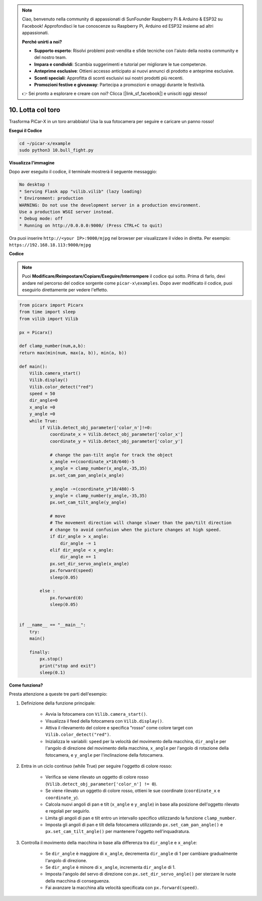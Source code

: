 .. note::

    Ciao, benvenuto nella community di appassionati di SunFounder Raspberry Pi & Arduino & ESP32 su Facebook! Approfondisci le tue conoscenze su Raspberry Pi, Arduino ed ESP32 insieme ad altri appassionati.

    **Perché unirti a noi?**

    - **Supporto esperto**: Risolvi problemi post-vendita e sfide tecniche con l'aiuto della nostra community e del nostro team.
    - **Impara e condividi**: Scambia suggerimenti e tutorial per migliorare le tue competenze.
    - **Anteprime esclusive**: Ottieni accesso anticipato ai nuovi annunci di prodotto e anteprime esclusive.
    - **Sconti speciali**: Approfitta di sconti esclusivi sui nostri prodotti più recenti.
    - **Promozioni festive e giveaway**: Partecipa a promozioni e omaggi durante le festività.

    👉 Sei pronto a esplorare e creare con noi? Clicca [|link_sf_facebook|] e unisciti oggi stesso!

.. _py_bull_fight:

10. Lotta col toro
=============================


Trasforma PiCar-X in un toro arrabbiato! Usa la sua fotocamera per seguire e caricare un panno rosso!

**Esegui il Codice**

.. raw:: html

    <run></run>

.. code-block::

    cd ~/picar-x/example
    sudo python3 10.bull_fight.py


**Visualizza l'immagine**

Dopo aver eseguito il codice, il terminale mostrerà il seguente messaggio:

.. code-block::

    No desktop !
    * Serving Flask app "vilib.vilib" (lazy loading)
    * Environment: production
    WARNING: Do not use the development server in a production environment.
    Use a production WSGI server instead.
    * Debug mode: off
    * Running on http://0.0.0.0:9000/ (Press CTRL+C to quit)

Ora puoi inserire ``http://<your IP>:9000/mjpg`` nel browser per visualizzare il video in diretta. Per esempio:  ``https://192.168.18.113:9000/mjpg``

.. image:: img/display.png

**Codice**

.. note::
    Puoi **Modificare/Reimpostare/Copiare/Eseguire/Interrompere** il codice qui sotto. Prima di farlo, devi andare nel percorso del codice sorgente come ``picar-x\examples``. Dopo aver modificato il codice, puoi eseguirlo direttamente per vedere l'effetto.

.. raw:: html

    <run></run>


.. code-block:: python

    from picarx import Picarx
    from time import sleep
    from vilib import Vilib

    px = Picarx()

    def clamp_number(num,a,b):
    return max(min(num, max(a, b)), min(a, b))

    def main():
        Vilib.camera_start()
        Vilib.display()
        Vilib.color_detect("red")
        speed = 50
        dir_angle=0
        x_angle =0
        y_angle =0
        while True:
            if Vilib.detect_obj_parameter['color_n']!=0:
                coordinate_x = Vilib.detect_obj_parameter['color_x']
                coordinate_y = Vilib.detect_obj_parameter['color_y']
                
                # change the pan-tilt angle for track the object
                x_angle +=(coordinate_x*10/640)-5
                x_angle = clamp_number(x_angle,-35,35)
                px.set_cam_pan_angle(x_angle)

                y_angle -=(coordinate_y*10/480)-5
                y_angle = clamp_number(y_angle,-35,35)
                px.set_cam_tilt_angle(y_angle)

                # move
                # The movement direction will change slower than the pan/tilt direction 
                # change to avoid confusion when the picture changes at high speed.
                if dir_angle > x_angle:
                    dir_angle -= 1
                elif dir_angle < x_angle:
                    dir_angle += 1
                px.set_dir_servo_angle(x_angle)
                px.forward(speed)
                sleep(0.05)

            else :
                px.forward(0)
                sleep(0.05)


    if __name__ == "__main__":
        try:
        main()
        
        finally:
            px.stop()
            print("stop and exit")
            sleep(0.1)


**Come funziona?**

Presta attenzione a queste tre parti dell'esempio:

1. Definizione della funzione principale:

    * Avvia la fotocamera con ``Vilib.camera_start()``.
    * Visualizza il feed della fotocamera con ``Vilib.display()``.
    * Attiva il rilevamento del colore e specifica "rosso" come colore target con ``Vilib.color_detect("red")``.
    * Inizializza le variabili: ``speed`` per la velocità del movimento della macchina, ``dir_angle`` per l'angolo di direzione del movimento della macchina, ``x_angle`` per l'angolo di rotazione della fotocamera, e ``y_angle`` per l'inclinazione della fotocamera.

2. Entra in un ciclo continuo (while True) per seguire l'oggetto di colore rosso:

    * Verifica se viene rilevato un oggetto di colore rosso (``Vilib.detect_obj_parameter['color_n'] != 0``).
    * Se viene rilevato un oggetto di colore rosso, ottieni le sue coordinate (``coordinate_x`` e ``coordinate_y``).
    * Calcola nuovi angoli di pan e tilt (``x_angle`` e ``y_angle``) in base alla posizione dell'oggetto rilevato e regolali per seguirlo.
    * Limita gli angoli di pan e tilt entro un intervallo specifico utilizzando la funzione ``clamp_number``.
    * Imposta gli angoli di pan e tilt della fotocamera utilizzando ``px.set_cam_pan_angle()`` e ``px.set_cam_tilt_angle()`` per mantenere l'oggetto nell'inquadratura.

3. Controlla il movimento della macchina in base alla differenza tra ``dir_angle`` e ``x_angle``:

    * Se ``dir_angle`` è maggiore di ``x_angle``, decrementa ``dir_angle`` di 1 per cambiare gradualmente l'angolo di direzione.
    * Se ``dir_angle`` è minore di ``x_angle``, incrementa ``dir_angle`` di 1.
    * Imposta l'angolo del servo di direzione con ``px.set_dir_servo_angle()`` per sterzare le ruote della macchina di conseguenza.
    * Fai avanzare la macchina alla velocità specificata con ``px.forward(speed)``.
